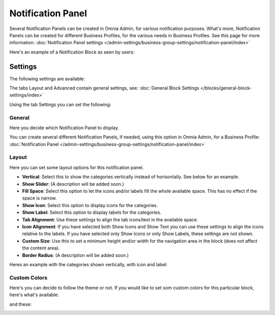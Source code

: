 Notification Panel
===========================================

Several Notification Panels can be created in Omnia Admin, for various notification purposes. What's more, Notification Panels can be created for different Business Profiles, for the various needs in Business Profiles. See this page for more information: :doc:`Notification Panel settings </admin-settings/business-group-settings/notification-panel/index>`

Here's an example of a Notification Block as seen by users:

.. image:: block-notification-panel-example.png

Settings
**********
The following settings are available:

.. image:: block-notifications-settings.png

The tabs Layout and Advanced contain general settings, see: :doc:`General Block Settings </blocks/general-block-settings/index>`

Using the tab Settings you can set the following:

General
------------
Here you decide which Notification Panel to display.

.. image:: block-notifications-settings-general.png

You can create several different Notification Panels, if needed, using this option in Omnia Admin, for a Business Profile: :doc:`Notification Panel </admin-settings/business-group-settings/notification-panel/index>`

Layout
-------
Here you can set some layout options for this notification panel.

.. image:: block-notifications-settings-layout.png

+ **Vertical**: Select this to show the categories vertically instead of horisontally. See below for an example.
+ **Show Slider**: (A description will be added soon.)
+ **Fill Space**: Select this option to let the icons and/or labels fill the whole available space. This has no effect if the space is narrow.
+ **Show Icon**: Select this option to display icons for the categories.
+ **Show Label**: Select this option to display labels for the categories.
+ **Tab Alignment**: Use these settings to align the tab icons/text in the available space.
+ **Icon Alignment**: If you have selected both Show Icons and Show Text you can use these settings to align the icons relative to the labels. If you have selected only Show Icons or only Show Labels, these settings are not shown.
+ **Custom Size**: Use this to set a minimum height and/or width for the navigation area in the block (does not affect the content area).
+ **Border Radius**: (A description will be added soon.)

Heres an example with the categories shown vertically, with icon and label:

.. image:: block-notifications-settings-vertical.png

Custom Colors
---------------
Here's you can decide to follow the theme or not. If you would like to set som custom colors for this particular block, here's what's available:

.. image:: block-notifications-settings-custom-colors-1.png

and these:

.. image:: block-notifications-settings-custom-colors-2.png



